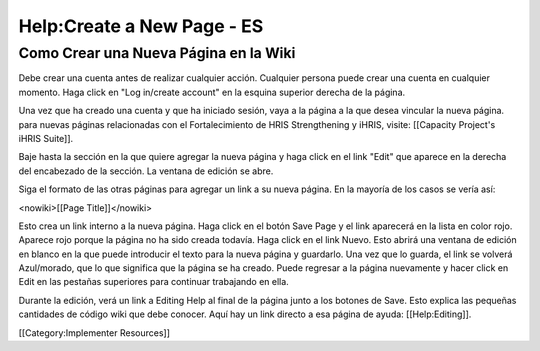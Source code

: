 Help:Create a New Page - ES
===========================


Como Crear una Nueva Página en la Wiki
^^^^^^^^^^^^^^^^^^^^^^^^^^^^^^^^^^^^^^


Debe crear una cuenta antes de realizar cualquier acción. Cualquier persona puede crear una cuenta en cualquier momento. Haga click en "Log in/create account" en la esquina superior derecha de la página.

Una vez que ha creado una cuenta y que ha iniciado sesión, vaya a la página a la que desea vincular la nueva página. para nuevas páginas relacionadas con el Fortalecimiento de HRIS Strengthening y iHRIS, visite: [[Capacity Project's iHRIS Suite]].

Baje hasta la sección en la que quiere agregar la nueva página y haga click en el link "Edit" que aparece en la derecha del encabezado de la sección. La ventana de edición se abre.

Siga el formato de las otras páginas para agregar un link a su nueva página. En la mayoría de los casos se vería así:

<nowiki>[[Page Title]]</nowiki>

Esto crea un link interno a la nueva página. Haga click en el botón Save Page y el link aparecerá en la lista en color rojo. Aparece rojo porque la página no ha sido creada todavía. Haga click en el link Nuevo. Esto abrirá una ventana de edición en blanco en la que puede introducir el texto para la nueva página y guardarlo. Una vez que lo guarda, el link se volverá Azul/morado, que lo que significa que la página se ha creado. Puede regresar a la página nuevamente y hacer click en Edit en las pestañas superiores para continuar trabajando en ella.

Durante la edición, verá un link a Editing Help al final de la página junto a los botones de Save. Esto explica las pequeñas cantidades de código wiki que debe conocer. Aquí hay un link directo a esa página de ayuda: [[Help:Editing]].

[[Category:Implementer Resources]]
